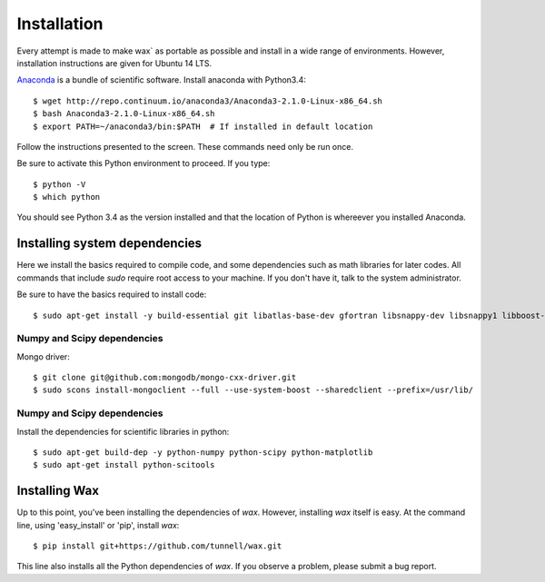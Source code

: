 ============
Installation
============

Every attempt is made to make wax` as portable as possible and install in a wide
range of environments.  However, installation instructions are given for Ubuntu
14 LTS.

`Anaconda <https://store.continuum.io/cshop/anaconda/>`_ is a bundle of
scientific software.  Install anaconda with Python3.4::

  $ wget http://repo.continuum.io/anaconda3/Anaconda3-2.1.0-Linux-x86_64.sh
  $ bash Anaconda3-2.1.0-Linux-x86_64.sh
  $ export PATH=~/anaconda3/bin:$PATH  # If installed in default location

Follow the instructions presented to the screen.  These commands need only be
run once.

Be sure to activate this Python environment to proceed.  If you type::

  $ python -V
  $ which python

You should see Python 3.4 as the version installed and that the location of
Python is whereever you installed Anaconda.


Installing system dependencies
==============================

Here we install the basics required to compile code, and some dependencies such as math libraries for later codes.  All commands that include `sudo` require root access to your machine.  If you don't have it, talk to the system administrator.

Be sure to have the basics required to install code::

    $ sudo apt-get install -y build-essential git libatlas-base-dev gfortran libsnappy-dev libsnappy1 libboost-all-dev



Numpy and Scipy dependencies
----------------------------

Mongo driver::

  $ git clone git@github.com:mongodb/mongo-cxx-driver.git
  $ sudo scons install-mongoclient --full --use-system-boost --sharedclient --prefix=/usr/lib/


Numpy and Scipy dependencies
----------------------------

Install the dependencies for scientific libraries in python::

    $ sudo apt-get build-dep -y python-numpy python-scipy python-matplotlib
    $ sudo apt-get install python-scitools


Installing Wax
===============

Up to this point, you've been installing the dependencies of `wax`.  However, installing `wax` itself is easy.  At the
command line, using 'easy_install' or 'pip', install `wax`::

    $ pip install git+https://github.com/tunnell/wax.git

This line also installs all the Python dependencies of `wax`. If you observe a problem, please submit a bug report.


